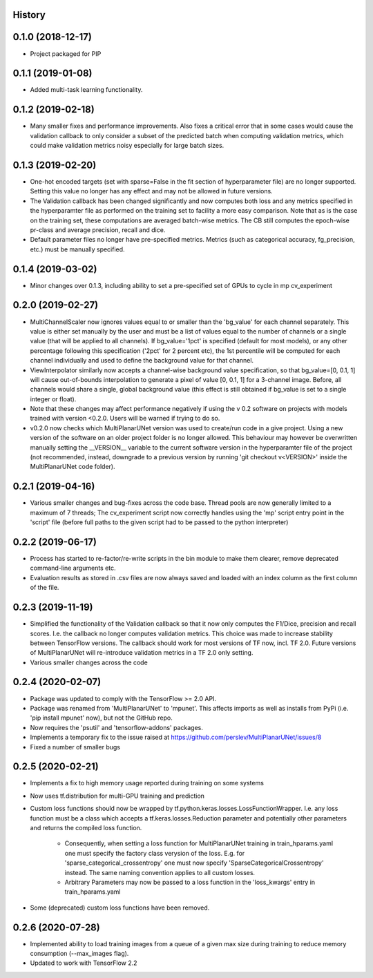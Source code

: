 History
-------

0.1.0 (2018-12-17)
--------------------
* Project packaged for PIP

0.1.1 (2019-01-08)
--------------------
* Added multi-task learning functionality.

0.1.2 (2019-02-18)
--------------------
* Many smaller fixes and performance improvements. Also fixes a critical error
  that in some cases would cause the validation callback to only consider a
  subset of the predicted batch when computing validation metrics, which could
  make validation metrics noisy especially for large batch sizes.

0.1.3 (2019-02-20)
--------------------
* One-hot encoded targets (set with sparse=False in the fit section of
  hyperparameter file) are no longer supported. Setting this value no longer
  has any effect and may not be allowed in future versions.
* The Validation callback has been changed significantly and now computes both
  loss and any metrics specified in the hyperparamter file as performed on the
  training set to facility a more easy comparison. Note that as is the case on
  the training set, these computations are averaged batch-wise metrics.
  The CB still computes the epoch-wise pr-class and average precision,
  recall and dice.
* Default parameter files no longer have pre-specified metrics. Metrics (such
  as categorical accuracy, fg_precision, etc.) must be manually specified.

0.1.4 (2019-03-02)
------------------
* Minor changes over 0.1.3, including ability to set a pre-specified set of
  GPUs to cycle in mp cv_experiment

0.2.0 (2019-02-27)
------------------
* MultiChannelScaler now ignores values equal to or smaller than the 'bg_value'
  for each channel separately.
  This value is either set manually by the user and must be a list of values
  equal to the number of channels or a single value (that will be applied to
  all channels). If bg_value='1pct' is specified (default for most models), or
  any other percentage following this specification ('2pct' for 2 percent etc),
  the 1st percentile will be computed for each channel individually and used
  to define the background value for that channel.
* ViewInterpolator similarly now accepts a channel-wise background value
  specification, so that bg_value=[0, 0.1, 1] will cause out-of-bounds
  interpolation to generate a pixel of value [0, 0.1, 1] for a 3-channel image.
  Before, all channels would share a single, global background value (this
  effect is still obtained if bg_value is set to a single integer or float).
* Note that these changes may affect performance negatively if using the v 0.2
  software on projects with models trained with version <0.2.0. Users will be
  warned if trying to do so.
* v0.2.0 now checks which MultiPlanarUNet version was used to create/run code
  in a give project. Using a new version of the software on an older project
  folder is no longer allowed. This behaviour may however be overwritten
  manually setting the __VERSION__ variable to the current software version in
  the hyperparamter file of the project (not recommended, instead, downgrade
  to a previous version by running 'git checkout v<VERSION>' inside the
  MultiPlanarUNet code folder).

0.2.1 (2019-04-16)
------------------
* Various smaller changes and bug-fixes across the code base. Thread pools are now
  generally limited to a maximum of 7 threads; The cv_experiment script now correctly
  handles using the 'mp' script entry point in the 'script' file (before full paths 
  to the given script had to be passed to the python interpreter)

0.2.2 (2019-06-17)
------------------
* Process has started to re-factor/re-write scripts in the bin module to make
  them clearer, remove deprecated command-line arguments etc.
* Evaluation results as stored in .csv files are now always saved and loaded
  with an index column as the first column of the file.

0.2.3 (2019-11-19)
------------------
* Simplified the functionality of the Validation callback so that it now only
  computes the F1/Dice, precision and recall scores. I.e. the callback no longer
  computes validation metrics. This choice was made to increase stability between
  TensorFlow versions. The callback should work for most versions of TF now, incl.
  TF 2.0. Future versions of MultiPlanarUNet will re-introduce validation metrics
  in a TF 2.0 only setting.
* Various smaller changes across the code

0.2.4 (2020-02-07)
------------------
* Package was updated to comply with the TensorFlow >= 2.0 API.
* Package was renamed from 'MultiPlanarUNet' to 'mpunet'. This affects imports as well 
  as installs from PyPi (i.e. 'pip install mpunet' now), but not the GitHub repo.
* Now requires the 'psutil' and 'tensorflow-addons' packages.
* Implements a temporary fix to the issue raised at https://github.com/perslev/MultiPlanarUNet/issues/8
* Fixed a number of smaller bugs

0.2.5 (2020-02-21)
------------------
* Implements a fix to high memory usage reported during training on some systems
* Now uses tf.distribution for multi-GPU training and prediction
* Custom loss functions should now be wrapped by tf.python.keras.losses.LossFunctionWrapper. I.e. any loss function must be 
  a class which accepts a tf.keras.losses.Reduction parameter and potentially other parameters and returns the compiled loss function.
    * Consequently, when setting a loss function for MultiPlanarUNet training in train_hparams.yaml one must specify the factory 
      class verysion of the loss. E.g. for 'sparse_categorical_crossentropy' one must now specify 'SparseCategoricalCrossentropy' instead.
      The same naming convention applies to all custom losses.
    * Arbitrary Parameters may now be passed to a loss function in the 'loss_kwargs' entry in train_hparams.yaml
* Some (deprecated) custom loss functions have been removed.

0.2.6 (2020-07-28)
------------------
* Implemented ability to load training images from a queue of a given max size during training to reduce memory consumption (--max_images flag).
* Updated to work with TensorFlow 2.2
